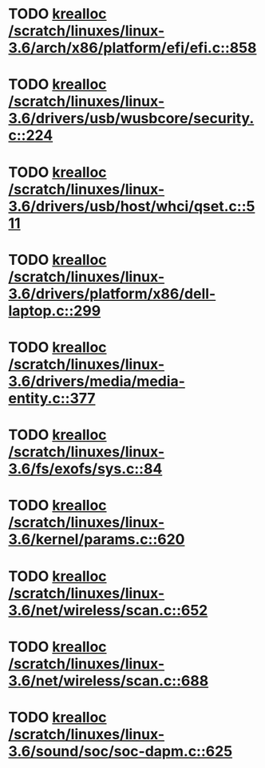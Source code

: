 * TODO [[view:/scratch/linuxes/linux-3.6/arch/x86/platform/efi/efi.c::face=ovl-face1::linb=858::colb=15::cole=23][krealloc /scratch/linuxes/linux-3.6/arch/x86/platform/efi/efi.c::858]]
* TODO [[view:/scratch/linuxes/linux-3.6/drivers/usb/wusbcore/security.c::face=ovl-face1::linb=224::colb=8::cole=16][krealloc /scratch/linuxes/linux-3.6/drivers/usb/wusbcore/security.c::224]]
* TODO [[view:/scratch/linuxes/linux-3.6/drivers/usb/host/whci/qset.c::face=ovl-face1::linb=511::colb=18::cole=26][krealloc /scratch/linuxes/linux-3.6/drivers/usb/host/whci/qset.c::511]]
* TODO [[view:/scratch/linuxes/linux-3.6/drivers/platform/x86/dell-laptop.c::face=ovl-face1::linb=299::colb=13::cole=21][krealloc /scratch/linuxes/linux-3.6/drivers/platform/x86/dell-laptop.c::299]]
* TODO [[view:/scratch/linuxes/linux-3.6/drivers/media/media-entity.c::face=ovl-face1::linb=377::colb=10::cole=18][krealloc /scratch/linuxes/linux-3.6/drivers/media/media-entity.c::377]]
* TODO [[view:/scratch/linuxes/linux-3.6/fs/exofs/sys.c::face=ovl-face1::linb=84::colb=12::cole=20][krealloc /scratch/linuxes/linux-3.6/fs/exofs/sys.c::84]]
* TODO [[view:/scratch/linuxes/linux-3.6/kernel/params.c::face=ovl-face1::linb=620::colb=9::cole=17][krealloc /scratch/linuxes/linux-3.6/kernel/params.c::620]]
* TODO [[view:/scratch/linuxes/linux-3.6/net/wireless/scan.c::face=ovl-face1::linb=652::colb=11::cole=19][krealloc /scratch/linuxes/linux-3.6/net/wireless/scan.c::652]]
* TODO [[view:/scratch/linuxes/linux-3.6/net/wireless/scan.c::face=ovl-face1::linb=688::colb=11::cole=19][krealloc /scratch/linuxes/linux-3.6/net/wireless/scan.c::688]]
* TODO [[view:/scratch/linuxes/linux-3.6/sound/soc/soc-dapm.c::face=ovl-face1::linb=625::colb=9::cole=17][krealloc /scratch/linuxes/linux-3.6/sound/soc/soc-dapm.c::625]]
